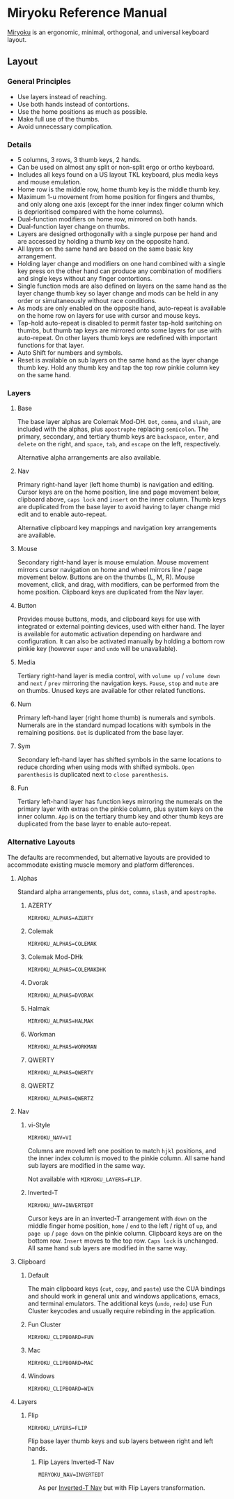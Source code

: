 
* Miryoku Reference Manual [[../../data/logos/miryoku-roa-32.png]]

[[https://github.com/manna-harbour/miryoku/][Miryoku]] is an ergonomic, minimal, orthogonal, and universal keyboard layout.


** Layout


*** General Principles

- Use layers instead of reaching.
- Use both hands instead of contortions.
- Use the home positions as much as possible.
- Make full use of the thumbs.
- Avoid unnecessary complication.


*** Details

- 5 columns, 3 rows, 3 thumb keys, 2 hands.
- Can be used on almost any split or non-split ergo or ortho keyboard.
- Includes all keys found on a US layout TKL keyboard, plus media keys and mouse emulation.
- Home row is the middle row, home thumb key is the middle thumb key.
- Maximum 1-u movement from home position for fingers and thumbs, and only along one axis (except for the inner index finger column which is deprioritised compared with the home columns).
- Dual-function modifiers on home row, mirrored on both hands.
- Dual-function layer change on thumbs.
- Layers are designed orthogonally with a single purpose per hand and are accessed by holding a thumb key on the opposite hand.
- All layers on the same hand are based on the same basic key arrangement.
- Holding layer change and modifiers on one hand combined with a single key press on the other hand can produce any combination of modifiers and single keys without any finger contortions.
- Single function mods are also defined on layers on the same hand as the layer change thumb key so layer change and mods can be held in any order or simultaneously without race conditions.
- As mods are only enabled on the opposite hand, auto-repeat is available on the home row on layers for use with cursor and mouse keys.
- Tap-hold auto-repeat is disabled to permit faster tap-hold switching on thumbs, but thumb tap keys are mirrored onto some layers for use with auto-repeat.  On other layers thumb keys are redefined with important functions for that layer.
- Auto Shift for numbers and symbols.
- Reset is available on sub layers on the same hand as the layer change thumb key.  Hold any thumb key and tap the top row pinkie column key on the same hand.


*** Layers

[[../../data/layers/miryoku-kle-reference.png]]


**** Base

[[../../data/layers/miryoku-kle-base.png]]

The base layer alphas are Colemak Mod-DH.  ~Dot~, ~comma~, and ~slash~, are included with the alphas, plus ~apostrophe~ replacing ~semicolon~.  The primary, secondary, and tertiary thumb keys are ~backspace~, ~enter~, and ~delete~ on the right, and ~space~, ~tab~, and ~escape~ on the left, respectively.

Alternative alpha arrangements are also available.


**** Nav

[[../../data/layers/miryoku-kle-nav.png]]

Primary right-hand layer (left home thumb) is navigation and editing.  Cursor keys are on the home position, line and page movement below, clipboard above, ~caps lock~ and ~insert~ on the inner column.  Thumb keys are duplicated from the base layer to avoid having to layer change mid edit and to enable auto-repeat.

Alternative clipboard key mappings and navigation key arrangements are available.


**** Mouse

[[../../data/layers/miryoku-kle-mouse.png]]

Secondary right-hand layer is mouse emulation.  Mouse movement mirrors cursor navigation on home and wheel mirrors line / page movement below.  Buttons are on the thumbs (L, M, R).  Mouse movement, click, and drag, with modifiers, can be performed from the home position.  Clipboard keys are duplicated from the Nav layer.


**** Button

[[../../data/layers/miryoku-kle-button.png]]

Provides mouse buttons, mods, and clipboard keys for use with integrated or external pointing devices, used with either hand.  The layer is available for automatic activation depending on hardware and configuration.  It can also be activated manually by holding a bottom row pinkie key (however ~super~ and ~undo~ will be unavailable).


**** Media

[[../../data/layers/miryoku-kle-media.png]]

Tertiary right-hand layer is media control, with ~volume up~ / ~volume down~ and ~next~ / ~prev~ mirroring the navigation keys.  ~Pause~, ~stop~ and ~mute~ are on thumbs.  Unused keys are available for other related functions.


**** Num

[[../../data/layers/miryoku-kle-num.png]]

Primary left-hand layer (right home thumb) is numerals and symbols.  Numerals are in the standard numpad locations with symbols in the remaining positions. ~Dot~ is duplicated from the base layer.


**** Sym

[[../../data/layers/miryoku-kle-sym.png]]

Secondary left-hand layer has shifted symbols in the same locations to reduce chording when using mods with shifted symbols.  ~Open parenthesis~ is duplicated next to ~close parenthesis~.


**** Fun

[[../../data/layers/miryoku-kle-fun.png]]

Tertiary left-hand layer has function keys mirroring the numerals on the primary layer with extras on the pinkie column, plus system keys on the inner column. ~App~ is on the tertiary thumb key and other thumb keys are duplicated from the base layer to enable auto-repeat.


*** Alternative Layouts

The defaults are recommended, but alternative layouts are provided to accommodate existing muscle memory and platform differences.


**** Alphas


Standard alpha arrangements, plus ~dot~, ~comma~, ~slash~, and ~apostrophe~.


***** AZERTY

~MIRYOKU_ALPHAS=AZERTY~


***** Colemak

~MIRYOKU_ALPHAS=COLEMAK~


***** Colemak Mod-DHk

~MIRYOKU_ALPHAS=COLEMAKDHK~


***** Dvorak

~MIRYOKU_ALPHAS=DVORAK~


***** Halmak

~MIRYOKU_ALPHAS=HALMAK~


***** Workman

~MIRYOKU_ALPHAS=WORKMAN~


***** QWERTY

~MIRYOKU_ALPHAS=QWERTY~


***** QWERTZ

~MIRYOKU_ALPHAS=QWERTZ~


**** Nav


***** vi-Style

~MIRYOKU_NAV=VI~

Columns are moved left one position to match ~hjkl~ positions, and the inner index column is moved to the pinkie column.  All same hand sub layers are modified in the same way.

Not available with ~MIRYOKU_LAYERS=FLIP~.


***** Inverted-T

~MIRYOKU_NAV=INVERTEDT~

Cursor keys are in an inverted-T arrangement with ~down~ on the middle finger home position, ~home~ / ~end~ to the left / right of ~up~, and ~page up~ / ~page down~ on the pinkie column.  Clipboard keys are on the bottom row.  ~Insert~ moves to the top row.  ~Caps lock~ is unchanged.  All same hand sub layers are modified in the same way.


**** Clipboard


***** Default

The main clipboard keys (~cut~, ~copy~, and ~paste~) use the CUA bindings and should work in general unix and windows applications, emacs, and terminal emulators.  The additional keys (~undo~, ~redo~) use Fun Cluster keycodes and usually require rebinding in the application.


***** Fun Cluster

~MIRYOKU_CLIPBOARD=FUN~


***** Mac

~MIRYOKU_CLIPBOARD=MAC~


***** Windows

~MIRYOKU_CLIPBOARD=WIN~


**** Layers


***** Flip

~MIRYOKU_LAYERS=FLIP~

Flip base layer thumb keys and sub layers between right and left hands.


****** Flip Layers Inverted-T Nav

[[../../data/layers/miryoku-kle-reference-flip-invertedt.png]]

~MIRYOKU_NAV=INVERTEDT~

As per [[#inverted-t][Inverted-T Nav]] but with Flip Layers transformation.


** 

[[https://github.com/manna-harbour][../../data/logos/manna-harbour-boa-32.png]]
